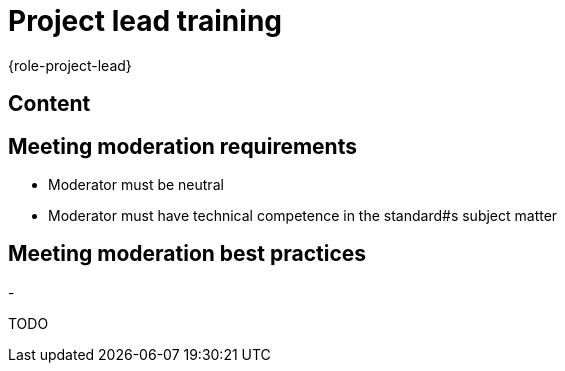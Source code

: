 = Project lead training
:description: Change when the page changes. Leads a few tips for leading meetings, which is one of the main tasks of the project manager. 
:keywords: role,project-lead,training,meeting-moderation

{role-project-lead}

== Content

== Meeting moderation requirements
- Moderator must be neutral
- Moderator must have technical competence in the standard#s subject matter

== Meeting moderation best practices
- 


TODO

